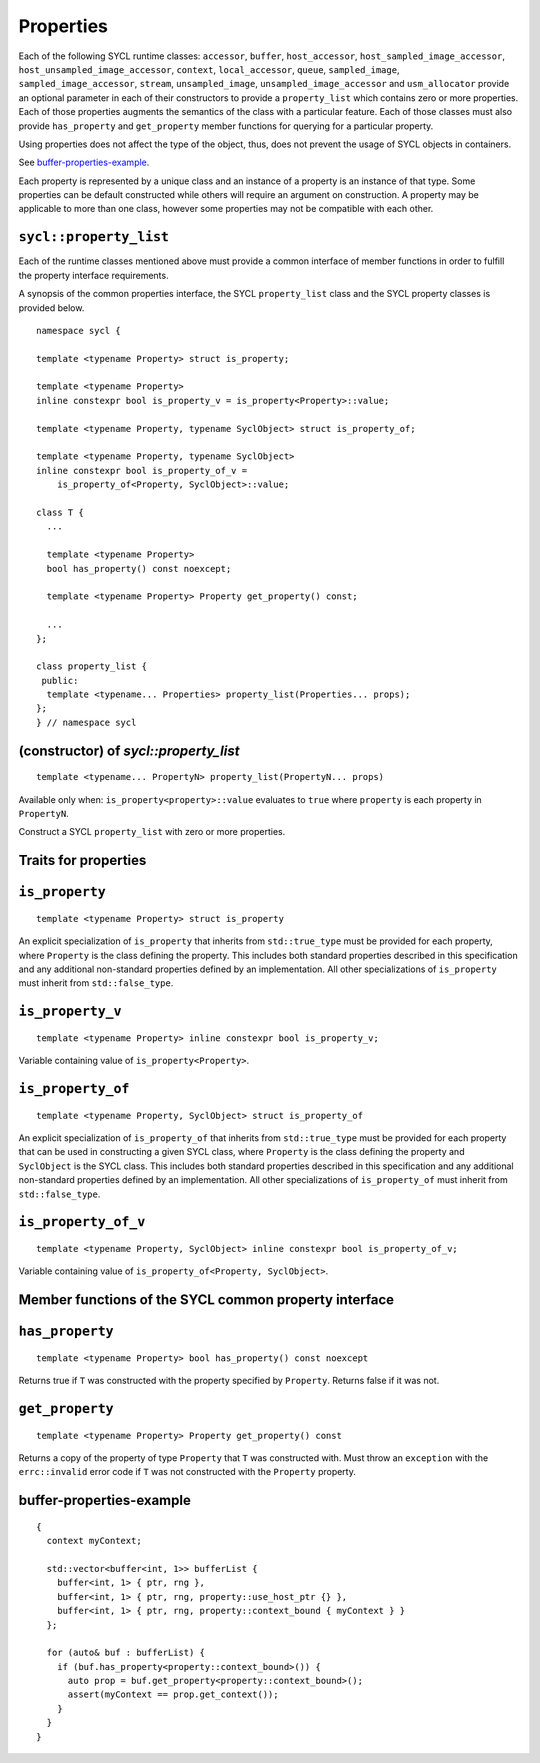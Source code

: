 ..
  Copyright 2020 The Khronos Group Inc.
  SPDX-License-Identifier: CC-BY-4.0

.. _properties:

**********
Properties
**********

Each of the following SYCL runtime classes: ``accessor``, ``buffer``,
``host_accessor``, ``host_sampled_image_accessor``,
``host_unsampled_image_accessor``, ``context``,
``local_accessor``, ``queue``, ``sampled_image``,
``sampled_image_accessor``, ``stream``, ``unsampled_image``,
``unsampled_image_accessor`` and ``usm_allocator``
provide an optional parameter in each of their constructors
to provide a ``property_list`` which contains zero or more properties.
Each of those properties augments the semantics of the class with
a particular feature. Each of those classes must also provide
``has_property`` and ``get_property`` member functions
for querying for a particular property.

Using properties does not affect the
type of the object, thus, does not prevent the usage of SYCL objects
in containers.

See `buffer-properties-example`_.

.. seealso:: |SYCL_BUFF_PROP|

Each property is represented by a unique class and an instance of a property
is an instance of that type. Some properties can be default constructed while
others will require an argument on construction. A property may be applicable
to more than one class, however some properties may not be compatible
with each other.

.. _property_list`:

``sycl::property_list``
=======================

Each of the runtime classes mentioned above must provide a common interface of
member functions in order to fulfill the property interface requirements.

A synopsis of the common properties interface, the SYCL ``property_list``
class and the SYCL property classes is provided below.

::


  namespace sycl {

  template <typename Property> struct is_property;

  template <typename Property>
  inline constexpr bool is_property_v = is_property<Property>::value;

  template <typename Property, typename SyclObject> struct is_property_of;

  template <typename Property, typename SyclObject>
  inline constexpr bool is_property_of_v =
      is_property_of<Property, SyclObject>::value;

  class T {
    ...

    template <typename Property>
    bool has_property() const noexcept;

    template <typename Property> Property get_property() const;

    ...
  };

  class property_list {
   public:
    template <typename... Properties> property_list(Properties... props);
  };
  } // namespace sycl

(constructor) of `sycl::property_list`
======================================

::

  template <typename... PropertyN> property_list(PropertyN... props)

Available only when: ``is_property<property>::value`` evaluates to
``true`` where ``property`` is each property in ``PropertyN``.

Construct a SYCL ``property_list`` with zero or more properties.

.. _traits_for_properties :

Traits for properties
=====================

``is_property``
===============

::

  template <typename Property> struct is_property

An explicit specialization of ``is_property`` that inherits from
``std::true_type`` must be provided for each property, where
``Property`` is the class defining the property. This includes both
standard properties described in this specification and any additional
non-standard properties defined by an implementation. All other
specializations of ``is_property`` must inherit from ``std::false_type``.

``is_property_v``
=================

::

  template <typename Property> inline constexpr bool is_property_v;

Variable containing value of ``is_property<Property>``.

``is_property_of``
==================

::

  template <typename Property, SyclObject> struct is_property_of

An explicit specialization of ``is_property_of`` that inherits from
``std::true_type`` must be provided for each property that can be used
in constructing a given SYCL class, where ``Property`` is the class defining
the property and ``SyclObject`` is the SYCL class. This includes both standard
properties described in this specification and any additional non-standard
properties defined by an implementation. All other specializations of
``is_property_of`` must inherit from ``std::false_type``.

``is_property_of_v``
====================

::

  template <typename Property, SyclObject> inline constexpr bool is_property_of_v;

Variable containing value of ``is_property_of<Property, SyclObject>``.

Member functions of the SYCL common property interface
======================================================

``has_property``
================

::

  template <typename Property> bool has_property() const noexcept

Returns true if ``T`` was constructed with the property specified
by ``Property``. Returns false if it was not.

``get_property``
================

::

  template <typename Property> Property get_property() const

Returns a copy of the property of type ``Property`` that ``T`` was
constructed with. Must throw an ``exception`` with the
``errc::invalid`` error code if ``T`` was not constructed
with the ``Property`` property.

.. _ buffer-properties-example:

buffer-properties-example
=========================

::

  {
    context myContext;

    std::vector<buffer<int, 1>> bufferList {
      buffer<int, 1> { ptr, rng },
      buffer<int, 1> { ptr, rng, property::use_host_ptr {} },
      buffer<int, 1> { ptr, rng, property::context_bound { myContext } }
    };

    for (auto& buf : bufferList) {
      if (buf.has_property<property::context_bound>()) {
        auto prop = buf.get_property<property::context_bound>();
        assert(myContext == prop.get_context());
      }
    }
  }
